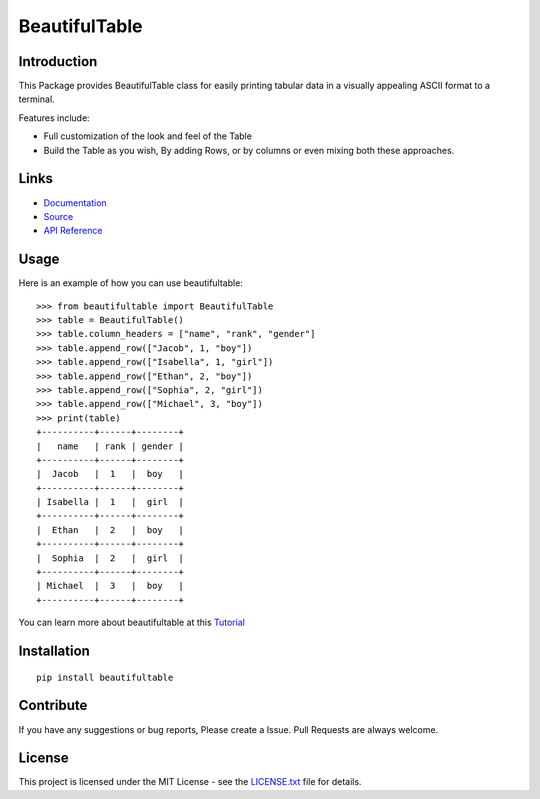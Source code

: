 ##########################################################################
BeautifulTable
##########################################################################

.. inclusion-marker-badges-start

.. image:: https://badge.fury.io/py/beautifultable.svg
    :target: https://badge.fury.io/py/beautifultable

.. image:: https://img.shields.io/pypi/pyversions/beautifultable.svg
    :target: https://pypi.python.org/pypi/beautifultable/

.. image:: https://coveralls.io/repos/github/pri22296/beautifultable/badge.svg?branch=master
    :target: https://coveralls.io/github/pri22296/beautifultable?branch=master

.. image:: https://api.codacy.com/project/badge/Grade/7a76eb35ad4e450eaf00339e98381511
    :target: https://www.codacy.com/app/pri22296/beautifultable?utm_source=github.com&amp;utm_medium=referral&amp;utm_content=pri22296/beautifultable&amp;utm_campaign=Badge_Grade

.. image:: https://landscape.io/github/pri22296/beautifultable/master/landscape.svg?style=flat
   :target: https://landscape.io/github/pri22296/beautifultable/master
   :alt: Code Health

.. image:: https://travis-ci.org/pri22296/beautifultable.svg?branch=master
    :target: https://travis-ci.org/pri22296/beautifultable

.. image:: https://readthedocs.org/projects/beautifultable/badge/?version=latest
    :alt: Documentation Status
    :target: http://beautifultable.readthedocs.io/en/latest/?badge=latest

.. inclusion-marker-badges-end


.. inclusion-marker-introduction-start

**************************************************************************
Introduction
**************************************************************************

This Package provides BeautifulTable class for easily printing
tabular data in a visually appealing ASCII format to a terminal. 

Features include:

* Full customization of the look and feel of the Table
* Build the Table as you wish, By adding Rows, or by columns or even
  mixing both these approaches.  

.. inclusion-marker-introduction-end



.. inclusion-marker-links-start

**************************************************************************
Links
**************************************************************************

* `Documentation <http://beautifultable.readthedocs.io/en/latest/>`_

* `Source <https://github.com/pri22296/beautifultable>`_

* `API Reference <http://beautifultable.readthedocs.io/en/latest/source/beautifultable.html#module-beautifultable>`_


.. inclusion-marker-links-end



.. inclusion-marker-usage-start

**************************************************************************
Usage
**************************************************************************

Here is an example of how you can use beautifultable::

    >>> from beautifultable import BeautifulTable
    >>> table = BeautifulTable()
    >>> table.column_headers = ["name", "rank", "gender"]
    >>> table.append_row(["Jacob", 1, "boy"])
    >>> table.append_row(["Isabella", 1, "girl"])
    >>> table.append_row(["Ethan", 2, "boy"])
    >>> table.append_row(["Sophia", 2, "girl"])
    >>> table.append_row(["Michael", 3, "boy"])
    >>> print(table)
    +----------+------+--------+
    |   name   | rank | gender |
    +----------+------+--------+
    |  Jacob   |  1   |  boy   |
    +----------+------+--------+
    | Isabella |  1   |  girl  |
    +----------+------+--------+
    |  Ethan   |  2   |  boy   |
    +----------+------+--------+
    |  Sophia  |  2   |  girl  |
    +----------+------+--------+
    | Michael  |  3   |  boy   |
    +----------+------+--------+

You can learn more about beautifultable at this `Tutorial <http://beautifultable.readthedocs.io/en/latest/quickstart.html>`_

.. inclusion-marker-usage-end



.. inclusion-marker-install-start

**************************************************************************
Installation
**************************************************************************

::

    pip install beautifultable

.. inclusion-marker-install-end



.. inclusion-marker-contribution-start

**************************************************************************
Contribute
**************************************************************************

If you have any suggestions or bug reports, Please create a Issue. Pull
Requests are always welcome.

.. inclusion-marker-contribution-end



.. inclusion-marker-license-start

**************************************************************************
License
**************************************************************************

This project is licensed under the MIT License - see the `LICENSE.txt <https://github.com/pri22296/beautifultable/blob/master/LICENSE.txt>`_ file for details.


.. inclusion-marker-license-end


